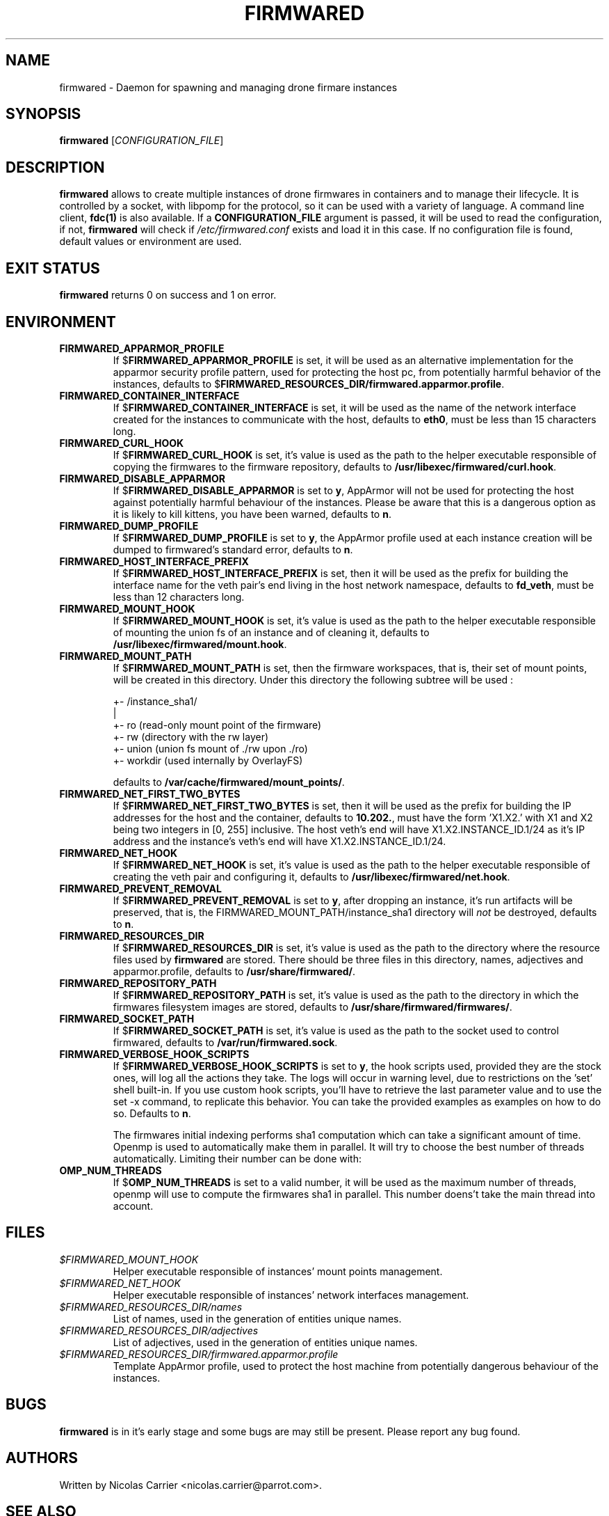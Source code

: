 .TH FIRMWARED 1
.SH NAME
firmwared \- Daemon for spawning and managing drone firmare instances
.SH SYNOPSIS
.B firmwared
[\fICONFIGURATION_FILE\fR]
.SH DESCRIPTION
.B firmwared
allows to create multiple instances of drone firmwares in containers and to
manage their lifecycle.
It is controlled by a socket, with libpomp for the protocol, so it can be used
with a variety of language.
A command line client,
.BR fdc(1)
is also available.
If a
.B CONFIGURATION_FILE
argument is passed, it will be used to read the configuration, if not,
.B firmwared
will check if
.I /etc/firmwared.conf
exists and load it in this case.
If no configuration file is found, default values or environment are used.
.SH EXIT STATUS
.B firmwared
returns 0 on success and 1 on error.
.SH ENVIRONMENT
.TP
.B FIRMWARED_APPARMOR_PROFILE
If
.RB $ FIRMWARED_APPARMOR_PROFILE
is set, it will be used as an alternative implementation for the apparmor
security profile pattern, used for protecting the host pc, from potentially
harmful behavior of the instances, defaults to
.RB $ FIRMWARED_RESOURCES_DIR/firmwared.apparmor.profile .
.TP
.B FIRMWARED_CONTAINER_INTERFACE
If
.RB $ FIRMWARED_CONTAINER_INTERFACE
is set, it will be used as the name of the network interface created for the
instances to communicate with the host, defaults to
.BR eth0 ,
must be less than 15 characters long.
.TP
.B FIRMWARED_CURL_HOOK
If
.RB $ FIRMWARED_CURL_HOOK
is set, it's value is used as the path to the helper executable responsible of
copying the firmwares to the firmware repository, defaults to
.BR /usr/libexec/firmwared/curl.hook .
.TP
.B FIRMWARED_DISABLE_APPARMOR
If
.RB $ FIRMWARED_DISABLE_APPARMOR
is set to
.BR y ,
AppArmor will not be used for protecting the host against potentially harmful
behaviour of the instances.
Please be aware that this is a dangerous option as it is likely to kill kittens,
you have been warned, defaults to
.BR n .
.TP
.B FIRMWARED_DUMP_PROFILE
If
.RB $ FIRMWARED_DUMP_PROFILE
is set to
.BR y ,
the AppArmor profile used at each instance creation will be dumped to
firmwared's standard error, defaults to
.BR n .
.TP
.B FIRMWARED_HOST_INTERFACE_PREFIX
If
.RB $ FIRMWARED_HOST_INTERFACE_PREFIX
is set, then it will be used as the prefix for building the interface name for
the veth pair's end living in the host network namespace, defaults to
.BR fd_veth ,
must be less than 12 characters long.
.TP
.B FIRMWARED_MOUNT_HOOK
If
.RB $ FIRMWARED_MOUNT_HOOK
is set, it's value is used as the path to the helper executable responsible of
mounting the union fs of an instance and of cleaning it, defaults to
.BR /usr/libexec/firmwared/mount.hook .
.TP
.B FIRMWARED_MOUNT_PATH
If
.RB $ FIRMWARED_MOUNT_PATH
is set, then the firmware workspaces, that is, their set of mount points, will
be created in this directory.
Under this directory the following subtree will be used :

  +- /instance_sha1/
                   |
                   +- ro (read-only mount point of the firmware)
                   +- rw (directory with the rw layer)
                   +- union (union fs mount of ./rw upon ./ro)
                   +- workdir (used internally by OverlayFS)

defaults to
.BR /var/cache/firmwared/mount_points/ .
.TP
.B FIRMWARED_NET_FIRST_TWO_BYTES
If
.RB $ FIRMWARED_NET_FIRST_TWO_BYTES
is set, then it will be used as the prefix for building the IP addresses for the
host and the container, defaults to
.BR 10.202. ,
must have the form 'X1.X2.' with X1 and X2 being two integers in [0, 255]
inclusive.
The host veth's end will have X1.X2.INSTANCE_ID.1/24 as it's IP address and the
instance's veth's end will have X1.X2.INSTANCE_ID.1/24.
.TP
.B FIRMWARED_NET_HOOK
If
.RB $ FIRMWARED_NET_HOOK
is set, it's value is used as the path to the helper executable responsible of
creating the veth pair and configuring it, defaults to
.BR /usr/libexec/firmwared/net.hook .
.TP
.B FIRMWARED_PREVENT_REMOVAL
If
.RB $ FIRMWARED_PREVENT_REMOVAL
is set to
.BR y ,
after dropping an instance, it's run artifacts will be preserved, that is, the
FIRMWARED_MOUNT_PATH/instance_sha1 directory will
.I not
be destroyed, defaults to
.BR n .
.TP
.B FIRMWARED_RESOURCES_DIR
If
.RB $ FIRMWARED_RESOURCES_DIR
is set, it's value is used as the path to the directory where the resource files
used by
.B firmwared
are stored.
There should be three files in this directory, names, adjectives and
apparmor.profile, defaults to
.BR /usr/share/firmwared/ .
.TP
.B FIRMWARED_REPOSITORY_PATH
If
.RB $ FIRMWARED_REPOSITORY_PATH
is set, it's value is used as the path to the directory in which the firmwares
filesystem images are stored, defaults to
.BR /usr/share/firmwared/firmwares/ .
.TP
.B FIRMWARED_SOCKET_PATH
If
.RB $ FIRMWARED_SOCKET_PATH
is set, it's value is used as the path to the socket used to control firmwared,
defaults to
.BR /var/run/firmwared.sock .
.TP
.B FIRMWARED_VERBOSE_HOOK_SCRIPTS
If
.RB $ FIRMWARED_VERBOSE_HOOK_SCRIPTS
is set to
.BR y ,
the hook scripts used, provided they are the stock ones, will log all the
actions they take.
The logs will occur in warning level, due to restrictions on the 'set' shell
built-in.
If you use custom hook scripts, you'll have to retrieve the last parameter value
and to use the set -x command, to replicate this behavior.
You can take the provided examples as examples on how to do so.
Defaults to
.BR n .

The firmwares initial indexing performs sha1 computation which can take a
significant amount of time.
Openmp is used to automatically make them in parallel.
It will try to choose the best number of threads automatically.
Limiting their number can be done with:
.TP
.B OMP_NUM_THREADS
If
.RB $ OMP_NUM_THREADS
is set to a valid number, it will be used as the maximum number of threads,
openmp will use to compute the firmwares sha1 in parallel. This number doens't
take the main thread into account.

.SH FILES
.TP
.I $FIRMWARED_MOUNT_HOOK
Helper executable responsible of instances' mount points management.
.TP
.I $FIRMWARED_NET_HOOK
Helper executable responsible of instances' network interfaces management.
.TP
.I $FIRMWARED_RESOURCES_DIR/names
List of names, used in the generation of entities unique names.
.TP
.I $FIRMWARED_RESOURCES_DIR/adjectives
List of adjectives, used in the generation of entities unique names.
.TP
.I $FIRMWARED_RESOURCES_DIR/firmwared.apparmor.profile
Template AppArmor profile, used to protect the host machine from potentially
dangerous behaviour of the instances.

.SH BUGS
.B firmwared
is in it's early stage and some bugs are may still be present.
Please report any bug found.
.SH AUTHORS
Written by Nicolas Carrier <nicolas.carrier@parrot.com>.
.SH SEE ALSO
.BR fdc (1),
.BR firmwared.conf (5),
.BR apparmor (7),
